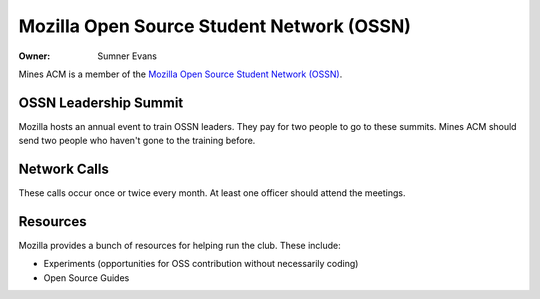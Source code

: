 Mozilla Open Source Student Network (OSSN)
==========================================

:Owner: Sumner Evans

Mines ACM is a member of the `Mozilla Open Source Student Network (OSSN)`__.

__ https://opensource.mozilla.community/

OSSN Leadership Summit
----------------------

Mozilla hosts an annual event to train OSSN leaders. They pay for two people to
go to these summits. Mines ACM should send two people who haven't gone to the
training before.

Network Calls
-------------

These calls occur once or twice every month. At least one officer should attend
the meetings.

Resources
---------

Mozilla provides a bunch of resources for helping run the club. These include:

- Experiments (opportunities for OSS contribution without necessarily coding)
- Open Source Guides
